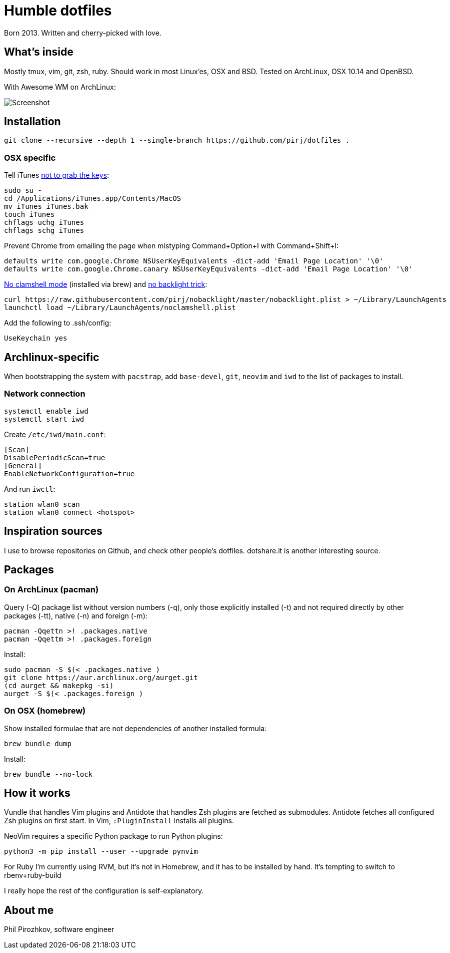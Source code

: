 = Humble dotfiles

Born 2013. Written and cherry-picked with love.

== What's inside

Mostly tmux, vim, git, zsh, ruby.
Should work in most Linux'es, OSX and BSD. Tested on ArchLinux, OSX 10.14 and OpenBSD.

With Awesome WM on ArchLinux:

image::.config/screenshot.jpg[Screenshot]

== Installation

    git clone --recursive --depth 1 --single-branch https://github.com/pirj/dotfiles .

=== OSX specific

Tell iTunes http://superuser.com/questions/31925/what-can-i-do-to-stop-the-play-pause-button-from-opening-itunes/827710#827710[not to grab the keys]:

    sudo su -
    cd /Applications/iTunes.app/Contents/MacOS
    mv iTunes iTunes.bak
    touch iTunes
    chflags uchg iTunes
    chflags schg iTunes

Prevent Chrome from emailing the page when mistyping Command+Option+I with Command+Shift+I:

    defaults write com.google.Chrome NSUserKeyEquivalents -dict-add 'Email Page Location' '\0'
    defaults write com.google.Chrome.canary NSUserKeyEquivalents -dict-add 'Email Page Location' '\0'

https://github.com/pirj/noclamshell[No clamshell mode] (installed via brew) and https://github.com/pirj/nobacklight[no backlight trick]:

    curl https://raw.githubusercontent.com/pirj/nobacklight/master/nobacklight.plist > ~/Library/LaunchAgents
    launchctl load ~/Library/LaunchAgents/noclamshell.plist

Add the following to .ssh/config:

    UseKeychain yes

== Archlinux-specific

When bootstrapping the system with `pacstrap`, add `base-devel`, `git`, `neovim` and `iwd` to the list of packages to install.

=== Network connection

```
systemctl enable iwd
systemctl start iwd
```

Create `/etc/iwd/main.conf`:
```
[Scan]
DisablePeriodicScan=true
[General]
EnableNetworkConfiguration=true
```

And run `iwctl`:
```
station wlan0 scan
station wlan0 connect <hotspot>
```

== Inspiration sources

I use to browse repositories on Github, and check other people's dotfiles.
dotshare.it is another interesting source.

== Packages

=== On ArchLinux (pacman)

Query (-Q) package list without version numbers (-q), only those explicitly installed (-t) and not required directly by other packages (-tt), native (-n) and foreign (-m):

    pacman -Qqettn >! .packages.native
    pacman -Qqettm >! .packages.foreign

Install:

    sudo pacman -S $(< .packages.native )
    git clone https://aur.archlinux.org/aurget.git
    (cd aurget && makepkg -si)
    aurget -S $(< .packages.foreign )

=== On OSX (homebrew)

Show installed formulae that are not dependencies of another installed formula:

    brew bundle dump

Install:

    brew bundle --no-lock

== How it works

Vundle that handles Vim plugins and Antidote that handles Zsh plugins are fetched as submodules.
Antidote fetches all configured Zsh plugins on first start.
In Vim, `:PluginInstall` installs all plugins.

NeoVim requires a specific Python package to run Python plugins:

    python3 -m pip install --user --upgrade pynvim

For Ruby I'm currently using RVM, but it's not in Homebrew, and it has to be installed by hand. It's tempting to switch to rbenv+ruby-build

I really hope the rest of the configuration is self-explanatory.

== About me

Phil Pirozhkov, software engineer
